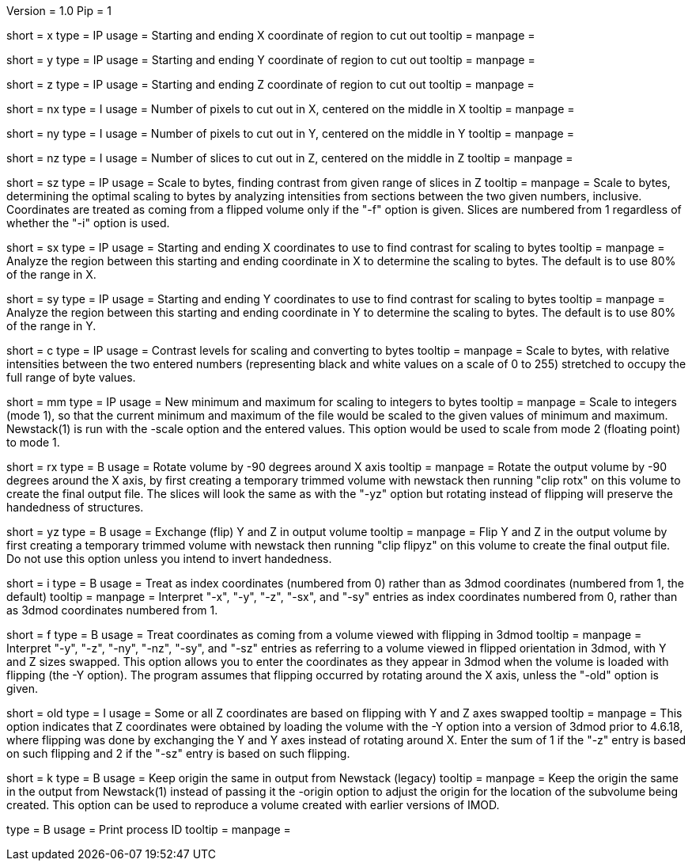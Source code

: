 Version = 1.0
Pip = 1


[Field = XStartAndEnd]
short = x
type = IP
usage = Starting and ending X coordinate of region to cut out
tooltip =
manpage =

[Field = YStartAndEnd]
short = y
type = IP
usage = Starting and ending Y coordinate of region to cut out
tooltip =
manpage =

[Field = ZStartAndEnd]
short = z
type = IP
usage = Starting and ending Z coordinate of region to cut out
tooltip =
manpage =

[Field = XSize]
short = nx
type = I
usage = Number of pixels to cut out in X, centered on the middle in X
tooltip =
manpage =

[Field = YSize]
short = ny
type = I
usage = Number of pixels to cut out in Y, centered on the middle in Y
tooltip =
manpage =

[Field = ZSize]
short = nz
type = I
usage = Number of slices to cut out in Z, centered on the middle in Z
tooltip =
manpage =

[Field = ZFindStartAndEnd]
short = sz
type = IP
usage = Scale to bytes, finding contrast from given range of slices in Z
tooltip =
manpage = Scale to bytes, determining the optimal scaling to bytes by analyzing
intensities from sections between the two given numbers, inclusive.
Coordinates are treated as
coming from a flipped volume only if the "-f"
option is given.  Slices are numbered from 1 regardless of whether the "-i"
option is used.

[Field = XFindStartAndEnd]
short = sx
type = IP
usage = Starting and ending X coordinates to use to find contrast for scaling
to bytes
tooltip =
manpage = Analyze the region between this starting and ending coordinate in X
to determine the scaling to bytes.  The default is to use 80% of the range in X.

[Field = YFindStartAndEnd]
short = sy
type = IP
usage = Starting and ending Y coordinates to use to find contrast for scaling
to bytes
tooltip =
manpage = Analyze the region between this starting and ending coordinate in Y
to determine the scaling to bytes.  The default is to use 80% of the range in Y.

[Field = ContrastBlackWhite]
short = c
type = IP
usage = Contrast levels for scaling and converting to bytes
tooltip =
manpage = Scale to bytes, with relative intensities between the two entered
numbers (representing black and white values on a
scale of 0 to 255) stretched to occupy the full range of byte values.

[Field = IntegerMinMax]
short = mm
type = IP
usage = New minimum and maximum for scaling to integers
to bytes
tooltip =
manpage = Scale to integers (mode 1), so that the current minimum and maximum of the file
would be scaled to the given values of minimum and maximum.  Newstack(1) is
run with the -scale option and the entered values.  This option would be used
to scale from mode 2 (floating point) to mode 1.

[Field = RotateX]
short = rx
type = B
usage = Rotate volume by -90 degrees around X axis
tooltip =
manpage = Rotate the output volume by -90 degrees around the X axis, by first creating a
temporary trimmed volume
with newstack then running "clip rotx" on this volume to create the final
output file.  The slices will look the same as with the "-yz"
option but rotating instead
of flipping will preserve the handedness of structures.

[Field = FlipYZ]
short = yz
type = B
usage = Exchange (flip) Y and Z in output volume
tooltip =
manpage = Flip Y and Z in the output volume by first creating a temporary trimmed volume
with newstack then running "clip flipyz" on this volume to create the final
output file.  Do not use this option unless you intend to invert handedness.

[Field = IndexCoordinates]
short = i
type = B
usage = Treat as index coordinates (numbered from 0) rather than
as 3dmod coordinates (numbered from 1, the default)
tooltip =
manpage = Interpret "-x", "-y", "-z", "-sx", and "-sy" entries as index
coordinates numbered from 0, rather than as 3dmod coordinates numbered from 1.

[Field = FlippedCoordinates]
short = f
type = B
usage = Treat coordinates as coming from a volume viewed with flipping in 3dmod 
tooltip =
manpage = Interpret "-y", "-z", "-ny", "-nz", "-sy", and "-sz"
entries as referring to a volume viewed in flipped orientation in 3dmod, with
Y and Z sizes swapped.  This
option allows you to enter the coordinates as they appear in 3dmod when the
volume is loaded with flipping (the -Y option).  The program assumes that
flipping occurred by rotating around the X axis, unless the "-old" option is given.

[Field = OldFlippedCoordinates]
short = old
type = I
usage = Some or all Z coordinates are based on flipping with Y and Z axes swapped
tooltip =
manpage = This option indicates that Z coordinates were obtained by loading
the volume with the -Y option into a 
version of 3dmod prior to 4.6.18, where flipping was done by exchanging the Y
and Y axes instead of rotating around X.  Enter the sum of 1 if the "-z" entry
is based on such flipping and 2 if the "-sz" entry is based on such flipping.
 
[Field = KeepOrigin]
short = k
type = B
usage = Keep origin the same in output from Newstack (legacy)
tooltip =
manpage = Keep the origin the same in the output from Newstack(1) instead of
passing it the -origin option to adjust the origin for the location of the
subvolume being created.  This option can be used to reproduce a volume
created with earlier versions of IMOD.

[Field = PID]
type = B
usage = Print process ID
tooltip =
manpage = 
